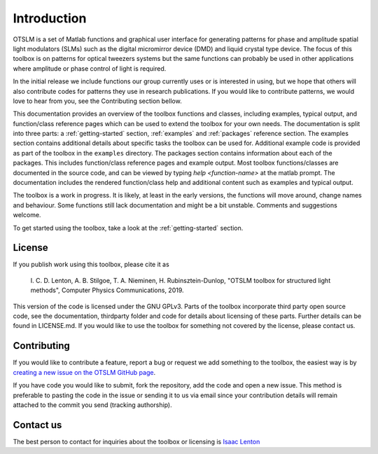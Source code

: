 ############
Introduction
############

OTSLM is a set of Matlab functions and graphical user interface for
generating patterns for phase and amplitude spatial light modulators
(SLMs) such as the digital micromirror device (DMD) and liquid crystal
type device. The focus of this toolbox is on patterns for optical
tweezers systems but the same functions can probably be used in other
applications where amplitude or phase control of light is required.

In the initial release we include functions our group currently uses or
is interested in using, but we hope that others will also contribute
codes for patterns they use in research publications. If you would like
to contribute patterns, we would love to hear from you, see the
Contributing section bellow.

This documentation provides an overview of the toolbox functions and
classes, including examples, typical output, and function/class
reference pages which can be used to extend the toolbox for your own needs.
The documentation is split into three parts: a :ref:`getting-started`
section, :ref:`examples` and :ref:`packages` reference section.
The examples section contains additional details about specific tasks
the toolbox can be used for.
Additional example code is provided as part of the toolbox in the
``examples`` directory.
The packages section contains information about each of the packages.
This includes function/class reference pages and example output.
Most toolbox functions/classes are documented in the source code,
and can be viewed by typing `help <function-name>` at the matlab prompt.
The documentation includes the rendered function/class help and
additional content such as examples and typical output.

The toolbox is a work in progress. It is likely, at least in the early
versions, the functions will move around, change names and behaviour.
Some functions still lack documentation and might be a bit unstable.
Comments and suggestions welcome.

To get started using the toolbox, take a look at the
:ref:`getting-started` section.

License
=======

If you publish work using this toolbox, please cite it as

    I. C. D. Lenton, A. B. Stilgoe, T. A. Nieminen, H.
    Rubinsztein-Dunlop, "OTSLM toolbox for structured light methods",
    Computer Physics Communications, 2019.

This version of the code is licensed under the GNU GPLv3. Parts of the
toolbox incorporate third party open source code, see the documentation,
thirdparty folder and code for details about licensing of these parts.
Further details can be found in LICENSE.md. If you would like to use the
toolbox for something not covered by the license, please contact us.

Contributing
============

If you would like to contribute a feature, report a bug or request we
add something to the toolbox, the easiest way is by `creating a new
issue on the OTSLM GitHub
page <https://github.com/ilent2/otslm/issues>`__.

If you have code you would like to submit, fork the repository, add the
code and open a new issue. This method is preferable to pasting the code
in the issue or sending it to us via email since your contribution
details will remain attached to the commit you send (tracking
authorship).

Contact us
==========

The best person to contact for inquiries about the toolbox or licensing
is `Isaac Lenton <mailto:uqilento@uq.edu.au>`__
